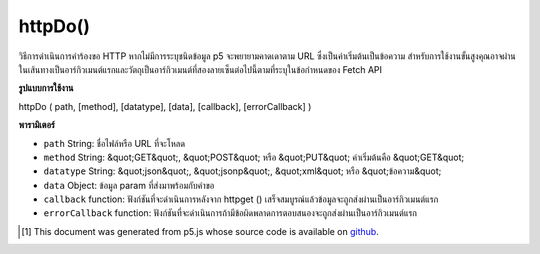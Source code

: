 .. raw:: html

	<script src="https://sketch.netpie.io/widget/p5-widget.js"></script>

httpDo()
========

วิธีการดำเนินการคำร้องขอ HTTP หากไม่มีการระบุชนิดข้อมูล p5 จะพยายามคาดเดาตาม URL ซึ่งเป็นค่าเริ่มต้นเป็นข้อความ 
สำหรับการใช้งานขั้นสูงคุณอาจผ่านในเส้นทางเป็นอาร์กิวเมนต์แรกและวัตถุเป็นอาร์กิวเมนต์ที่สองลายเซ็นต่อไปนี้ตามที่ระบุในข้อกำหนดของ Fetch API

.. Method for executing an HTTP request. If data type is not specified,
.. p5 will try to guess based on the URL, defaulting to text.
.. 
.. For more advanced use, you may also pass in the path as the first argument
.. and a object as the second argument, the signature follows the one specified
.. in the Fetch API specification.

**รูปแบบการใช้งาน**

httpDo ( path, [method], [datatype], [data], [callback], [errorCallback] )

**พารามิเตอร์**

- ``path``  String: ชื่อไฟล์หรือ URL ที่จะโหลด

- ``method``  String: &quot;GET&quot;, &quot;POST&quot; หรือ &quot;PUT&quot; ค่าเริ่มต้นคือ &quot;GET&quot;

- ``datatype``  String: &quot;json&quot;, &quot;jsonp&quot;, &quot;xml&quot; หรือ &quot;ข้อความ&quot;

- ``data``  Object: ข้อมูล param ที่ส่งมาพร้อมกับคำขอ

- ``callback``  function: ฟังก์ชันที่จะดำเนินการหลังจาก httpget () เสร็จสมบูรณ์แล้วข้อมูลจะถูกส่งผ่านเป็นอาร์กิวเมนต์แรก

- ``errorCallback``  function: ฟังก์ชันที่จะดำเนินการถ้ามีข้อผิดพลาดการตอบสนองจะถูกส่งผ่านเป็นอาร์กิวเมนต์แรก

.. ``path``  String: name of the file or url to load
.. ``method``  String: either "GET", "POST", or "PUT", defaults to "GET"
.. ``datatype``  String: "json", "jsonp", "xml", or "text"
.. ``data``  Object: param data passed sent with request
.. ``callback``  function: function to be executed after httpGet() completes, data is passed in as first argument
.. ``errorCallback``  function: function to be executed if there is an error, response is passed in as first argument

.. raw:: html

	<script type="text/p5" data-autoplay data-hide-sourcecode>
	// Examples use USGS Earthquake API:
	// https://earthquake.usgs.gov/fdsnws/event/1/#methods
	
	// displays an animation of all USGS earthquakes
	var earthquakes;
	var eqFeatureIndex = 0;
	
	function preload() {
	   var url = 'https://earthquake.usgs.gov/fdsnws/event/1/query?format=geojson';
	   httpDo(url,
	     {
	       method: 'GET',
	       // Other Request options, like special headers for apis
	       headers: { authorization: 'Bearer secretKey' }
	     },
	     function(res) {
	       earthquakes = res;
	     });
	}
	
	function draw() {
	   // wait until the data is loaded
	   if (!earthquakes || !earthquakes.features[eqFeatureIndex]) {
	     return;
	   }
	   clear();
	
	   var feature = earthquakes.features[eqFeatureIndex];
	   var mag = feature.properties.mag;
	   var rad = mag / 11 * ((width + height) / 2);
	   fill(255, 0, 0, 100);
	   ellipse(
	     width / 2 + random(-2, 2),
	     height / 2 + random(-2, 2),
	     rad, rad
	   );
	
	   if (eqFeatureIndex >= earthquakes.features.length) {
	     eqFeatureIndex = 0;
	   } else {
	     eqFeatureIndex += 1;
	   }
	}

	</script>

	<br><br>

..  [#f1] This document was generated from p5.js whose source code is available on `github <https://github.com/processing/p5.js>`_.
